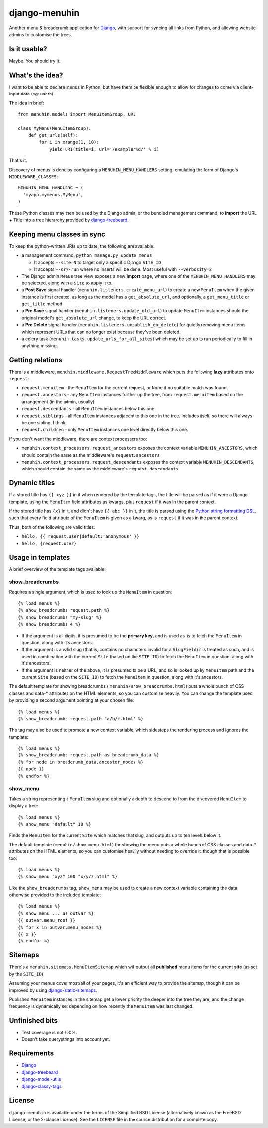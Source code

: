 ==============
django-menuhin
==============

Another menu & breadcrumb application for `Django`_, with support for
syncing all links from Python, and allowing website admins to customise
the trees.

Is it usable?
-------------

.. image:: https://travis-ci.org/kezabelle/django-menuhin.png?branch=master
  :target: https://travis-ci.org/kezabelle/django-menuhin

Maybe. You should try it.


What's the idea?
----------------

I want to be able to declare menus in Python, but have them be flexible
enough to allow for changes to come via client-input data (eg: users)

The idea in brief::

    from menuhin.models import MenuItemGroup, URI

    class MyMenu(MenuItemGroup):
        def get_urls(self):
            for i in xrange(1, 10):
                yield URI(title=i, url='/example/%d/' % i)

That's it.

Discovery of menus is done by configuring a ``MENUHIN_MENU_HANDLERS`` setting,
emulating the form of Django's ``MIDDLEWARE_CLASSES``::

  MENUHIN_MENU_HANDLERS = (
    'myapp.mymenus.MyMenu',
  )

These Python classes may then be used by the Django admin, or the bundled
management command, to **import** the URL + Title into a tree hierarchy
provided by `django-treebeard`_.


Keeping menu classes in sync
----------------------------

To keep the python-written URIs up to date, the following are available:

* a management command, ``python manage.py update_menus``

  * It accepts ``--site=N`` to target only a specific Django ``SITE_ID``
  * It accepts ``--dry-run`` where no inserts will be done. Most useful
    with ``--verbosity=2``

* The Django admin ``Menus`` tree view exposes a new **Import** page,
  where one of the ``MENUHIN_MENU_HANDLERS`` may be selected, along
  with a ``Site`` to apply it to.
* a **Post Save** signal handler (``menuhin.listeners.create_menu_url``)
  to create a new ``MenuItem`` when the given instance is first created,
  as long as the model has a ``get_absolute_url``, and optionally, a
  ``get_menu_title`` or ``get_title`` method
* a **Pre Save** signal handler (``menuhin.listeners.update_old_url``)
  to update ``MenuItem`` instances should the original model's
  ``get_absolute_url`` change, to keep the URL correct.
* a **Pre Delete** signal handler (``menuhin.listeners.unpublish_on_delete``)
  for quietly removing menu items which represent URLs that can no longer
  exist because they've been deleted.
* a celery task (``menuhin.tasks.update_urls_for_all_sites``) which may be
  set up to run periodically to fill in anything missing.


Getting relations
-----------------

There is a middleware, ``menuhin.middleware.RequestTreeMiddleware`` which
puts the following **lazy** attributes onto ``request``:

* ``request.menuitem`` - the ``MenuItem`` for the current request, or ``None``
  if no suitable match was found.
* ``request.ancestors`` - any ``MenuItem`` instances further up the tree,
  from ``request.menuitem`` based on the arrangement (in the admin, usually)
* ``request.descendants`` - all ``MenuItem`` instances below this one.
* ``request.siblings`` - all ``MenuItem`` instances adjacent to this one in
  the tree. Includes itself, so there will always be one sibling, I think.
* ``request.children`` - only ``MenuItem`` instances one level directly
  below this one.

If you don't want the middleware, there are context processors too:

* ``menuhin.context_processors.request_ancestors`` exposes the context
  variable ``MENUHIN_ANCESTORS``, which should contain the same as the
  middleware's ``request.ancestors``
* ``menuhin.context_processors.request_descendants`` exposes the context
  variable ``MENUHIN_DESCENDANTS``, which should contain the same as the
  middleware's ``request.descendants``


Dynamic titles
--------------

If a stored title has ``{{ xyz }}`` in it when rendered by the template tags,
the title will be parsed as if it were a Django template, using the
``MenuItem`` field attributes as kwargs, plus ``request`` if it was in the
parent context.

If the stored title has ``{x}`` in it, and didn't have ``{{ abc }}`` in it,
the title is parsed using the `Python string formatting DSL`_, such that
every field attribute of the ``MenuItem`` is given as a kwarg, as is
``request`` if it was in the parent context.

Thus, both of the following are valid titles:

* ``hello, {{ request.user|default:'anonymous' }}``
* ``hello, {request.user}``


Usage in templates
------------------

A brief overview of the template tags available:

show_breadcrumbs
^^^^^^^^^^^^^^^^

Requires a single argument, which is used to look up the ``MenuItem`` in
question::

  {% load menus %}
  {% show_breadcrumbs request.path %}
  {% show_breadcrumbs "my-slug" %}
  {% show_breadcrumbs 4 %}

* If the argument is all digits, it is presumed to be the **primary key**,
  and is used as-is to fetch the ``MenuItem`` in question, along with
  it's ancestors.
* If the argument is a valid slug (that is, contains no characters invalid
  for a ``SlugField``) it is treated as such, and is used in combination
  with the current ``Site`` (based on the ``SITE_ID``) to fetch the
  ``MenuItem`` in question, along with it's ancestors.
* If the argument is neither of the above, it is presumed to be a URL,
  and so is looked up by ``MenuItem`` path and the current ``Site`` (based
  on the ``SITE_ID``) to fetch the ``MenuItem`` in question, along with
  it's ancestors.

The default template for showing breadcrumbs (
``menuhin/show_breadcrumbs.html``) puts a whole bunch of CSS classes
and data-* attributes on the HTML elements, so you can customise heavily.
You can change the template used by providing a second argument pointing
at your chosen file::

  {% load menus %}
  {% show_breadcrumbs request.path "a/b/c.html" %}

The tag may also be used to promote a new context variable, which sidesteps the
rendering process and ignores the template::

  {% load menus %}
  {% show_breadcrumbs request.path as breadcrumb_data %}
  {% for node in breadcrumb_data.ancestor_nodes %}
  {{ node }}
  {% endfor %}


show_menu
^^^^^^^^^

Takes a string representing a ``MenuItem`` slug and optionally a depth to
descend to from the discovered ``MenuItem`` to display a tree::

  {% load menus %}
  {% show_menu "default" 10 %}

Finds the ``MenuItem`` for the current ``Site`` which matches that slug,
and outputs up to ten levels below it.

The default template (``menuhin/show_menu.html``) for showing the menu puts
a whole bunch of CSS classes and data-* attributes on the HTML elements, so
you can customise heavily without needing to override it, though that is
possible too::

  {% load menus %}
  {% show_menu "xyz" 100 "x/y/z.html" %}

Like the ``show_breadcrumbs`` tag, ``show_menu`` may be used to create a new
context variable containing the data otherwise provided to the included
template::

  {% load menus %}
  {% show_menu ... as outvar %}
  {{ outvar.menu_root }}
  {% for x in outvar.menu_nodes %}
  {{ x }}
  {% endfor %}


Sitemaps
--------

There's a ``menuhin.sitemaps.MenuItemSitemap`` which will output all
**published** menu items for the current **site** (as set by the ``SITE_ID``)

Assuming your menus cover most/all of your pages, it's an efficient way to
provide the sitemap, though it can be improved by using
`django-static-sitemaps`_.

Published ``MenuItem`` instances in the sitemap get a lower priority the
deeper into the tree they are, and the change frequency is dynamically set
depending on how recently the ``MenuItem`` was last changed.

Unfinished bits
---------------

* Test coverage is not 100%.
* Doesn't take querystrings into account yet.

Requirements
------------

* `Django`_
* `django-treebeard`_
* `django-model-utils`_
* `django-classy-tags`_

License
-------

``django-menuhin`` is available under the terms of the
Simplified BSD License (alternatively known as the FreeBSD License, or
the 2-clause License). See the ``LICENSE`` file in the source
distribution for a complete copy.


.. _Django: https://djangoproject.com/
.. _django-treebeard: https://github.com/tabo/django-treebeard/
.. _Python string formatting DSL: http://docs.python.org/2/library/string.html#format-examples
.. _django-static-sitemaps: https://github.com/xaralis/django-static-sitemaps
.. _django-model-utils: https://github.com/carljm/django-model-utils
.. _django-classy-tags: https://github.com/ojii/django-classy-tags
